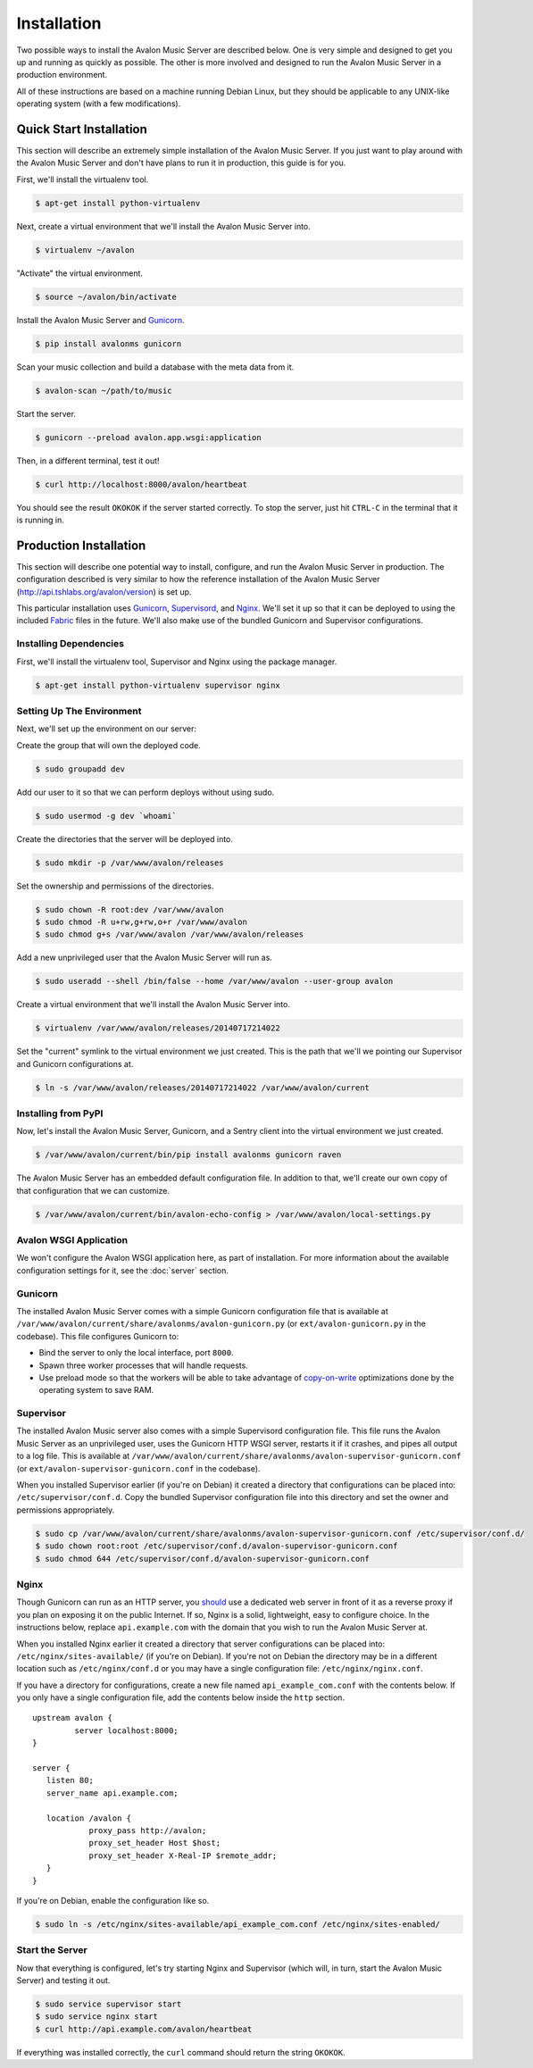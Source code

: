 Installation
------------

Two possible ways to install the Avalon Music Server are described below.
One is very simple and designed to get you up and running as quickly as
possible. The other is more involved and designed to run the Avalon Music
Server in a production environment.

All of these instructions are based on a machine running Debian Linux, but
they should be applicable to any UNIX-like operating system (with a few
modifications).

Quick Start Installation
~~~~~~~~~~~~~~~~~~~~~~~~

This section will describe an extremely simple installation of the Avalon
Music Server. If you just want to play around with the Avalon Music Server
and don't have plans to run it in production, this guide is for you.

First, we'll install the virtualenv tool.

.. code-block:: bash

    $ apt-get install python-virtualenv

Next, create a virtual environment that we'll install the Avalon Music Server into.

.. code-block:: bash

    $ virtualenv ~/avalon

"Activate" the virtual environment.

.. code-block:: bash

    $ source ~/avalon/bin/activate

Install the Avalon Music Server and Gunicorn_.

.. code-block:: bash

    $ pip install avalonms gunicorn

Scan your music collection and build a database with the meta data from it.

.. code-block:: bash

    $ avalon-scan ~/path/to/music

Start the server.

.. code-block:: bash

    $ gunicorn --preload avalon.app.wsgi:application

Then, in a different terminal, test it out!

.. code-block:: bash

    $ curl http://localhost:8000/avalon/heartbeat

You should see the result ``OKOKOK`` if the server started correctly. To stop
the server, just hit ``CTRL-C`` in the terminal that it is running in.

Production Installation
~~~~~~~~~~~~~~~~~~~~~~~

This section will describe one potential way to install, configure, and
run the Avalon Music Server in production. The configuration described is
very similar to how the reference installation of the Avalon Music Server
(http://api.tshlabs.org/avalon/version) is set up.

This particular installation uses Gunicorn_, Supervisord_, and Nginx_. We'll
set it up so that it can be deployed to using the included Fabric_ files in
the future. We'll also make use of the bundled Gunicorn and Supervisor
configurations.


Installing Dependencies
=======================

First, we'll install the virtualenv tool, Supervisor and Nginx using the package
manager.

.. code-block:: bash

    $ apt-get install python-virtualenv supervisor nginx

Setting Up The Environment
==========================

Next, we'll set up the environment on our server:

Create the group that will own the deployed code.

.. code-block:: bash

    $ sudo groupadd dev

Add our user to it so that we can perform deploys without using sudo.

.. code-block:: bash

    $ sudo usermod -g dev `whoami`

Create the directories that the server will be deployed into.

.. code-block:: bash

    $ sudo mkdir -p /var/www/avalon/releases

Set the ownership and permissions of the directories.

.. code-block:: bash

    $ sudo chown -R root:dev /var/www/avalon
    $ sudo chmod -R u+rw,g+rw,o+r /var/www/avalon
    $ sudo chmod g+s /var/www/avalon /var/www/avalon/releases

Add a new unprivileged user that the Avalon Music Server will run as.

.. code-block:: bash

    $ sudo useradd --shell /bin/false --home /var/www/avalon --user-group avalon

Create a virtual environment that we'll install the Avalon Music Server into.

.. code-block:: bash

    $ virtualenv /var/www/avalon/releases/20140717214022

Set the "current" symlink to the virtual environment we just created. This is
the path that we'll we pointing our Supervisor and Gunicorn configurations at.

.. code-block:: bash

    $ ln -s /var/www/avalon/releases/20140717214022 /var/www/avalon/current

Installing from PyPI
====================

Now, let's install the Avalon Music Server, Gunicorn, and a Sentry client into
the virtual environment we just created.

.. code-block:: bash

    $ /var/www/avalon/current/bin/pip install avalonms gunicorn raven

The Avalon Music Server has an embedded default configuration file. In addition
to that, we'll create our own copy of that configuration that we can customize.

.. code-block:: bash

    $ /var/www/avalon/current/bin/avalon-echo-config > /var/www/avalon/local-settings.py

Avalon WSGI Application
=======================

We won't configure the Avalon WSGI application here, as part of installation. For
more information about the available configuration settings for it, see the :doc:`server`
section.

Gunicorn
========

The installed Avalon Music Server comes with a simple Gunicorn configuration file
that is available at ``/var/www/avalon/current/share/avalonms/avalon-gunicorn.py``
(or ``ext/avalon-gunicorn.py`` in the codebase). This file configures Gunicorn to:

* Bind the server to only the local interface, port ``8000``.
* Spawn three worker processes that will handle requests.
* Use preload mode so that the workers will be able to take advantage of copy-on-write_
  optimizations done by the operating system to save RAM.

Supervisor
==========

The installed Avalon Music server also comes with a simple Supervisord configuration
file. This file runs the Avalon Music Server as an unprivileged user, uses the Gunicorn
HTTP WSGI server, restarts it if it crashes, and pipes all output to a log file. This
is available at ``/var/www/avalon/current/share/avalonms/avalon-supervisor-gunicorn.conf``
(or ``ext/avalon-supervisor-gunicorn.conf`` in the codebase).

When you installed Supervisor earlier (if you're on Debian) it created a directory that
configurations can be placed into: ``/etc/supervisor/conf.d``. Copy the bundled Supervisor
configuration file into this directory and set the owner and permissions appropriately.

.. code-block:: bash

    $ sudo cp /var/www/avalon/current/share/avalonms/avalon-supervisor-gunicorn.conf /etc/supervisor/conf.d/
    $ sudo chown root:root /etc/supervisor/conf.d/avalon-supervisor-gunicorn.conf
    $ sudo chmod 644 /etc/supervisor/conf.d/avalon-supervisor-gunicorn.conf

Nginx
=====

Though Gunicorn can run as an HTTP server, you should_ use a dedicated web server in front
of it as a reverse proxy if you plan on exposing it on the public Internet. If so, Nginx is
a solid, lightweight, easy to configure choice. In the instructions below, replace
``api.example.com`` with the domain that you wish to run the Avalon Music Server at.

When you installed Nginx earlier it created a directory that server configurations can be
placed into: ``/etc/nginx/sites-available/`` (if you're on Debian). If you're not on Debian
the directory may be in a different location such as ``/etc/nginx/conf.d`` or you may have
a single configuration file: ``/etc/nginx/nginx.conf``.

If you have a directory for configurations, create a new file named ``api_example_com.conf``
with the contents below. If you only have a single configuration file, add the contents below
inside the ``http`` section. ::

    upstream avalon {
             server localhost:8000;
    }

    server {
       listen 80;
       server_name api.example.com;

       location /avalon {
                proxy_pass http://avalon;
                proxy_set_header Host $host;
                proxy_set_header X-Real-IP $remote_addr;
       }
    }

If you're on Debian, enable the configuration like so.

.. code-block:: bash

    $ sudo ln -s /etc/nginx/sites-available/api_example_com.conf /etc/nginx/sites-enabled/

Start the Server
================

Now that everything is configured, let's try starting Nginx and Supervisor (which will, in turn,
start the Avalon Music Server) and testing it out.

.. code-block:: bash

    $ sudo service supervisor start
    $ sudo service nginx start
    $ curl http://api.example.com/avalon/heartbeat

If everything was installed correctly, the ``curl`` command should return the string
``OKOKOK``.

.. _Gunicorn: http://www.gunicorn.org/
.. _should: http://docs.gunicorn.org/en/latest/deploy.html
.. _Supervisord: http://www.supervisord.org/
.. _Nginx: http://nginx.org/
.. _Fabric: http://www.fabfile.org/
.. _copy-on-write: https://en.wikipedia.org/wiki/Copy-on-write#Copy-on-write_in_virtual_memory_management
